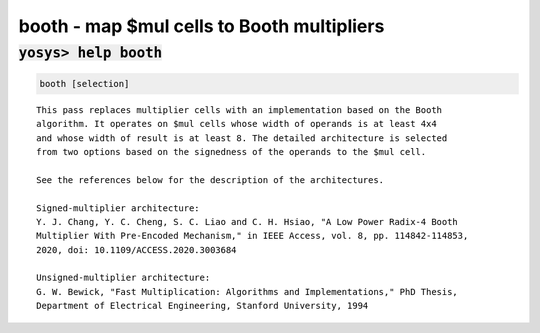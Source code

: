===========================================
booth - map $mul cells to Booth multipliers
===========================================

.. raw:: latex

    \begin{comment}

:code:`yosys> help booth`
--------------------------------------------------------------------------------

.. container:: cmdref


    .. code:: yoscrypt

        booth [selection]

    ::

        This pass replaces multiplier cells with an implementation based on the Booth
        algorithm. It operates on $mul cells whose width of operands is at least 4x4
        and whose width of result is at least 8. The detailed architecture is selected
        from two options based on the signedness of the operands to the $mul cell.

        See the references below for the description of the architectures.

        Signed-multiplier architecture:
        Y. J. Chang, Y. C. Cheng, S. C. Liao and C. H. Hsiao, "A Low Power Radix-4 Booth
        Multiplier With Pre-Encoded Mechanism," in IEEE Access, vol. 8, pp. 114842-114853,
        2020, doi: 10.1109/ACCESS.2020.3003684

        Unsigned-multiplier architecture:
        G. W. Bewick, "Fast Multiplication: Algorithms and Implementations," PhD Thesis,
        Department of Electrical Engineering, Stanford University, 1994

.. raw:: latex

    \end{comment}

.. only:: latex

    ::

        
            booth [selection]
        
        This pass replaces multiplier cells with an implementation based on the Booth
        algorithm. It operates on $mul cells whose width of operands is at least 4x4
        and whose width of result is at least 8. The detailed architecture is selected
        from two options based on the signedness of the operands to the $mul cell.
        
        See the references below for the description of the architectures.
        
        Signed-multiplier architecture:
        Y. J. Chang, Y. C. Cheng, S. C. Liao and C. H. Hsiao, "A Low Power Radix-4 Booth
        Multiplier With Pre-Encoded Mechanism," in IEEE Access, vol. 8, pp. 114842-114853,
        2020, doi: 10.1109/ACCESS.2020.3003684
        
        Unsigned-multiplier architecture:
        G. W. Bewick, "Fast Multiplication: Algorithms and Implementations," PhD Thesis,
        Department of Electrical Engineering, Stanford University, 1994
        
